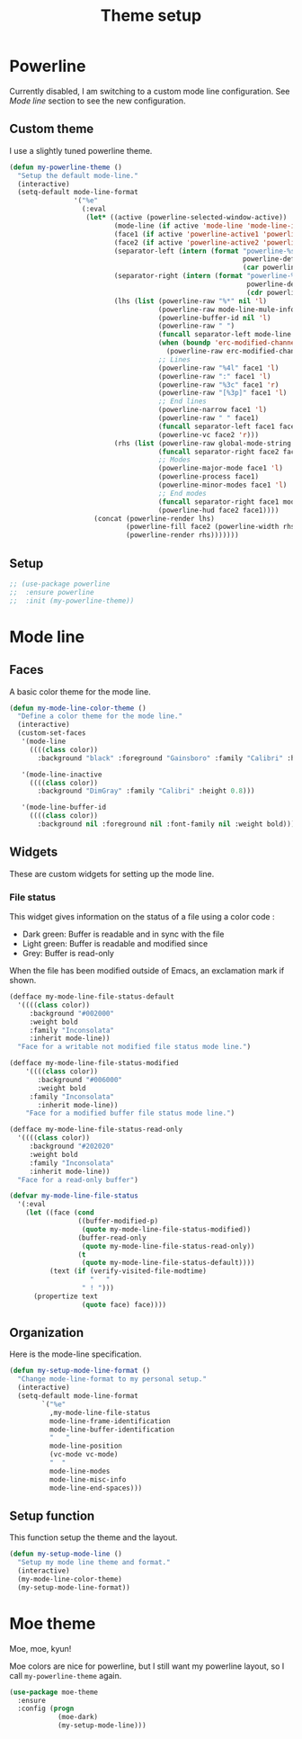 #+title: Theme setup

* Powerline

  Currently disabled, I am switching to a custom mode line
  configuration. See [[Mode%20line][Mode line]] section to see the new configuration.

** Custom theme

  I use a slightly tuned powerline theme.

  #+BEGIN_SRC emacs-lisp
    (defun my-powerline-theme ()
      "Setup the default mode-line."
      (interactive)
      (setq-default mode-line-format
                    '("%e"
                      (:eval
                       (let* ((active (powerline-selected-window-active))
                              (mode-line (if active 'mode-line 'mode-line-inactive))
                              (face1 (if active 'powerline-active1 'powerline-inactive1))
                              (face2 (if active 'powerline-active2 'powerline-inactive2))
                              (separator-left (intern (format "powerline-%s-%s"
                                                              powerline-default-separator
                                                              (car powerline-default-separator-dir))))
                              (separator-right (intern (format "powerline-%s-%s"
                                                               powerline-default-separator
                                                               (cdr powerline-default-separator-dir))))
                              (lhs (list (powerline-raw "%*" nil 'l)
                                         (powerline-raw mode-line-mule-info nil 'l)
                                         (powerline-buffer-id nil 'l)
                                         (powerline-raw " ")
                                         (funcall separator-left mode-line face1)
                                         (when (boundp 'erc-modified-channels-object)
                                           (powerline-raw erc-modified-channels-object face1 'l))
                                         ;; Lines
                                         (powerline-raw "%4l" face1 'l)
                                         (powerline-raw ":" face1 'l)
                                         (powerline-raw "%3c" face1 'r)
                                         (powerline-raw "[%3p]" face1 'l)
                                         ;; End lines
                                         (powerline-narrow face1 'l)
                                         (powerline-raw " " face1)
                                         (funcall separator-left face1 face2)
                                         (powerline-vc face2 'r)))
                              (rhs (list (powerline-raw global-mode-string face2 'r)
                                         (funcall separator-right face2 face1)
                                         ;; Modes
                                         (powerline-major-mode face1 'l)
                                         (powerline-process face1)
                                         (powerline-minor-modes face1 'l)
                                         ;; End modes
                                         (funcall separator-right face1 mode-line)
                                         (powerline-hud face2 face1))))
                         (concat (powerline-render lhs)
                                 (powerline-fill face2 (powerline-width rhs))
                                 (powerline-render rhs)))))))
  #+END_SRC

** Setup

   #+BEGIN_SRC emacs-lisp
     ;; (use-package powerline
     ;;  :ensure powerline
     ;;  :init (my-powerline-theme))
   #+END_SRC

* Mode line
** Faces

   A basic color theme for the mode line.

   #+BEGIN_SRC emacs-lisp
     (defun my-mode-line-color-theme ()
       "Define a color theme for the mode line."
       (interactive)
       (custom-set-faces
        '(mode-line
          ((((class color))
            :background "black" :foreground "Gainsboro" :family "Calibri" :height 0.8)))

        '(mode-line-inactive
          ((((class color))
            :background "DimGray" :family "Calibri" :height 0.8)))

        '(mode-line-buffer-id
          ((((class color))
            :background nil :foreground nil :font-family nil :weight bold)))))

   #+END_SRC

** Widgets

   These are custom widgets for setting up the mode line.


*** File status

    This widget gives information on the status of a file using a color code :

    - Dark green: Buffer is readable and in sync with the file
    - Light green: Buffer is readable and modified since
    - Grey: Buffer is read-only

    When the file has been modified outside of Emacs, an exclamation
    mark if shown.

    #+BEGIN_SRC emacs-lisp
      (defface my-mode-line-file-status-default
        '((((class color))
           :background "#002000"
           :weight bold
           :family "Inconsolata"
           :inherit mode-line))
        "Face for a writable not modified file status mode line.")

      (defface my-mode-line-file-status-modified
          '((((class color))
             :background "#006000"
             :weight bold
           :family "Inconsolata"
             :inherit mode-line))
          "Face for a modified buffer file status mode line.")

      (defface my-mode-line-file-status-read-only
        '((((class color))
           :background "#202020"
           :weight bold
           :family "Inconsolata"
           :inherit mode-line))
        "Face for a read-only buffer")

      (defvar my-mode-line-file-status
        '(:eval
          (let ((face (cond
                       ((buffer-modified-p)
                        (quote my-mode-line-file-status-modified))
                       (buffer-read-only
                        (quote my-mode-line-file-status-read-only))
                       (t
                        (quote my-mode-line-file-status-default))))
                (text (if (verify-visited-file-modtime)
                          "   "
                        " ! ")))
            (propertize text
                        (quote face) face))))
    #+END_SRC

** Organization

   Here is the mode-line specification.

   #+BEGIN_SRC emacs-lisp
     (defun my-setup-mode-line-format ()
       "Change mode-line-format to my personal setup."
       (interactive)
       (setq-default mode-line-format
             `("%e"
               ,my-mode-line-file-status
               mode-line-frame-identification
               mode-line-buffer-identification
               "   "
               mode-line-position
               (vc-mode vc-mode)
               "  "
               mode-line-modes
               mode-line-misc-info
               mode-line-end-spaces)))
   #+END_SRC

** Setup function

   This function setup the theme and the layout.

   #+BEGIN_SRC emacs-lisp
     (defun my-setup-mode-line ()
       "Setup my mode line theme and format."
       (interactive)
       (my-mode-line-color-theme)
       (my-setup-mode-line-format))
   #+END_SRC

* Moe theme

  Moe, moe, kyun!

  Moe colors are nice for powerline, but I still want my powerline
  layout, so I call =my-powerline-theme= again.

  #+BEGIN_SRC emacs-lisp
    (use-package moe-theme
      :ensure
      :config (progn
                (moe-dark)
                (my-setup-mode-line)))
  #+END_SRC
